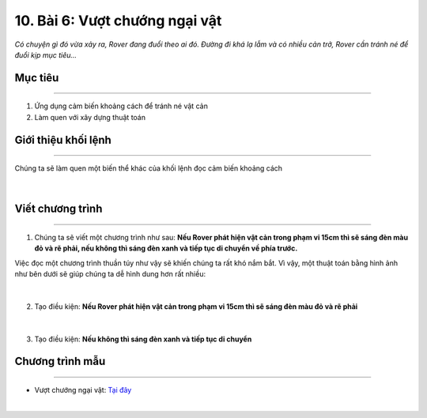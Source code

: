 10. Bài 6: Vượt chướng ngại vật 
===================================

*Có chuyện gì đó vừa xảy ra, Rover đang đuổi theo ai đó. Đường đi khá lạ lẫm và có nhiều cản trở, Rover cần tránh né để đuổi kịp mục tiêu...*


Mục tiêu
-------------
---------------------

1. Ứng dụng cảm biến khoảng cách để tránh né vật cản
2. Làm quen với xây dựng thuật toán


Giới thiệu khối lệnh
---------------------
-------------------------

Chúng ta sẽ làm quen một biến thể khác của khối lệnh đọc cảm biến khoảng cách

    .. image:: images/bai_6.1.png
        :width: 1000px
        :align: center 
|

Viết chương trình 
----------------------
------------------------------

1. Chúng ta sẽ viết một chương trình như sau: **Nếu Rover phát hiện vật cản trong phạm vi 15cm thì sẽ sáng đèn màu đỏ và rẽ phải, nếu không thì sáng đèn xanh và tiếp tục di chuyển về phía trước.**

Việc đọc một chương trình thuần túy như vậy sẽ khiến chúng ta rất khó nắm bắt. Vì vậy, một thuật toán bằng hình ảnh như bên dưới sẽ giúp chúng ta dễ hình dung hơn rất nhiều:

    .. image:: images/bai_6.2.png
        :width: 800px
        :align: center 
|
2. Tạo điều kiện: **Nếu Rover phát hiện vật cản trong phạm vi 15cm thì sẽ sáng đèn màu đỏ và rẽ phải**

    .. image:: images/bai_6.3.png
        :width: 700px
        :align: center 
|
3. Tạo điều kiện: **Nếu không thì sáng đèn xanh và tiếp tục di chuyển**

    .. image:: images/bai_6.4.png
        :width: 700px
        :align: center  


Chương trình mẫu
--------------
-------------------

- Vượt chướng ngại vật: `Tại đây <https://app.ohstem.vn/#!/share/yolobit/2BeVcjD0dC304bNk9PleahuFYsX>`_

.. image:: images/bai_6.5.png
    :width: 200px
    :align: center 
|



